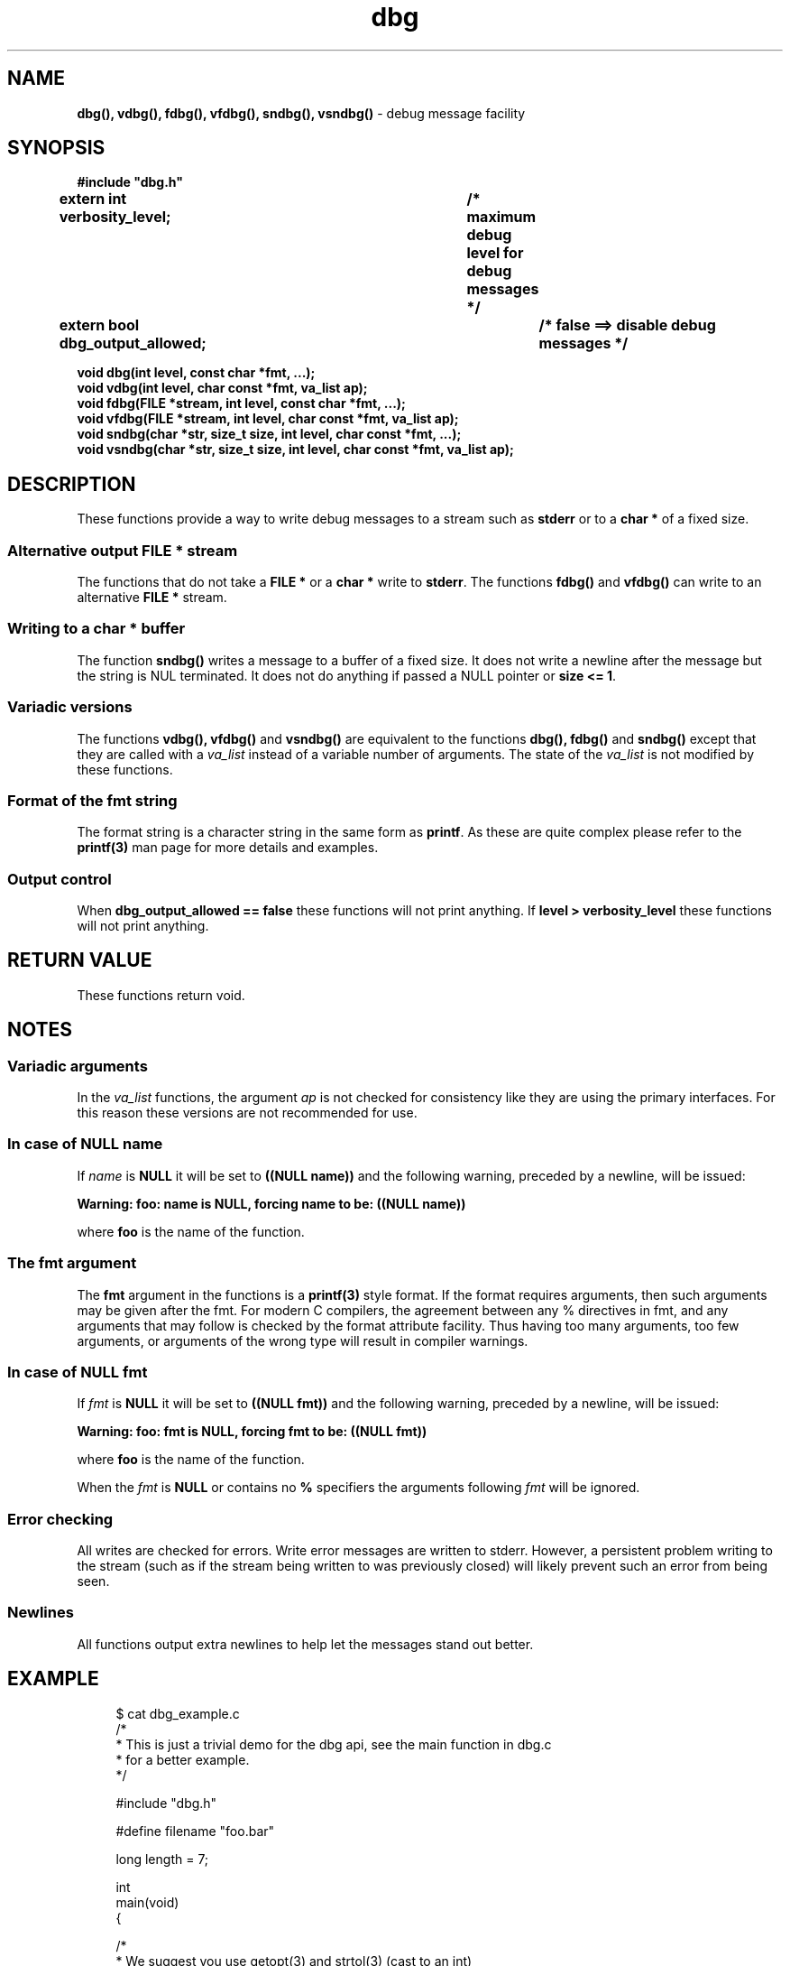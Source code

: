 .\" section 3 man page for dbg
.\"
.\" This man page was first written by Cody Boone Ferguson for the IOCCC
.\" in 2022. The man page is dedicated to Grace Hopper who popularised the
.\" term 'debugging' after a real moth in a mainframe was causing it to
.\" malfunction (the term had already existed but she made it popular
.\" because of actually removing an insect that was causing a malfunction).
.\"
.\" Humour impairment is not virtue nor is it a vice, it's just plain
.\" wrong: almost as wrong as JSON spec mis-features and C++ obfuscation! :-)
.\"
.\" "Share and Enjoy!"
.\"     --  Sirius Cybernetics Corporation Complaints Division, JSON spec department. :-)
.\"
.TH dbg 3  "24 December 2022" "dbg"
.SH NAME
.BR dbg(),
.BR vdbg(),
.BR fdbg(),
.BR vfdbg(),
.BR sndbg(),
.BR vsndbg()
\- debug message facility
.SH SYNOPSIS
\fB#include "dbg.h"\fP
.sp
.BI "extern int verbosity_level;		/* maximum debug level for debug messages */"
.br
.BI "extern bool dbg_output_allowed;		/* false ==> disable debug messages */"
.sp
.BI "void dbg(int level, const char *fmt, ...);"
.br
.BI "void vdbg(int level, char const *fmt, va_list ap);"
.br
.BI "void fdbg(FILE *stream, int level, const char *fmt, ...);"
.br
.BI "void vfdbg(FILE *stream, int level, char const *fmt, va_list ap);"
.br
.BI "void sndbg(char *str, size_t size, int level, char const *fmt, ...);"
.br
.BI "void vsndbg(char *str, size_t size, int level, char const *fmt, va_list ap);"
.SH DESCRIPTION
These functions provide a way to write debug messages to a stream such as \fBstderr\fP or to a \fBchar *\fP of a fixed size.
.SS Alternative output \fBFILE *\fP stream
The functions that do not take a \fBFILE *\fP or a \fBchar *\fP write to \fBstderr\fP.
The functions
.BR fdbg()
and
.BR vfdbg()
can write to an alternative \fBFILE *\fP stream.
.SS Writing to a \fBchar *\fP buffer
The function
.BR sndbg()
writes a message to a buffer of a fixed size.
It does not write a newline after the message but the string is NUL terminated.
It does not do anything if passed a NULL pointer or \fBsize <= 1\fP.
.SS Variadic versions
.PP
The functions
.BR vdbg(),
.BR vfdbg()
and
.BR vsndbg()
are equivalent to the functions
.BR dbg(),
.BR fdbg()
and
.BR sndbg()
except that they are called with a \fIva_list\fP instead of a variable number of arguments.
The state of the \fIva_list\fP is not modified by these functions.
.SS Format of the fmt string
The format string is a character string in the same form as \fBprintf\fP.
As these are quite complex please refer to the \fBprintf(3)\fP man page for more details and examples.
.SS Output control
.PP
When \fBdbg_output_allowed == false\fP these functions will not print anything.
If \fBlevel > verbosity_level\fP these functions will not print anything.
.SH RETURN VALUE
These functions return void.
.SH NOTES
.SS Variadic arguments
In the \fIva_list\fP functions, the argument \fIap\fP is not checked for consistency like they are using the primary interfaces.
For this reason these versions are not recommended for use.
.SS In case of NULL name
If \fIname\fP is \fBNULL\fP it will be set to
.BR "((NULL name))"
and the following warning, preceded by a newline, will be issued:
.sp
.BI "Warning: foo: name is NULL, forcing name to be: ((NULL name))"
.sp
where \fBfoo\fP is the name of the function.
.SS The fmt argument
The \fBfmt\fP argument in the functions is a \fBprintf(3)\fP style format.
If the format requires arguments, then such arguments may be given after the fmt.
For modern C compilers, the agreement between any % directives in fmt, and any arguments that may follow is checked by the format attribute facility.
Thus having too many arguments, too few arguments, or arguments of the wrong type will result in compiler warnings.
.SS In case of NULL fmt
If \fIfmt\fP is \fBNULL\fP it will be set to
.BR "((NULL fmt))"
and the following warning, preceded by a newline, will be issued:
.sp
.BI "Warning: foo: fmt is NULL, forcing fmt to be: ((NULL fmt))"
.sp
where \fBfoo\fP is the name of the function.
.sp
When the \fIfmt\fP is \fBNULL\fP or contains no \fB%\fP specifiers the arguments following \fIfmt\fP will be ignored.
.SS Error checking
All writes are checked for errors.
Write error messages are written to stderr.
However, a persistent problem writing to the stream (such as if the stream being written to was previously closed) will likely prevent such an error from being seen.
.SS Newlines
All functions output extra newlines to help let the messages stand out better.
.SH EXAMPLE
.RS 4
.nf
$ cat dbg_example.c
/*
 * This is just a trivial demo for the dbg api, see the main function in dbg.c
 * for a better example.
 */

#include "dbg.h"

#define filename "foo.bar"

long length = 7;

int
main(void)
{

    /*
     * We suggest you use getopt(3) and strtol(3) (cast to an int)
     * to convert \-v verbosity_level on the command line.
     */
    msg("NOTE: Setting verbosity_level to DBG_MED: %d", DBG_MED);
    verbosity_level = DBG_MED; /* DBG_MED == (3) */

    /*
     * This will print:
     *
     *	    Warning: main: elephant is sky\-blue pink
     *
     * with newlines as described.
     */
    msg("NOTE: The next line should say: \\"Warning: %s: %s", __func__, "elephant is sky\-blue pink\\"");
    warn(__func__, "elephant is sky\-blue pink\n");

    /* this will not print anything as verbosity_level 3 (DBG_MED) < 5 (DBG_HIGH): */
    dbg(DBG_HIGH, "starting critical section");

    /*
     * Because verbosity_level == 3 (DBG_MED) and filename is "foo.bar" and
     * length == 7 this will print (with newlines added as described):
     *
     *	    debug[3]: file: foo.bar has length: 7
     */
    msg("NOTE: The next line should read: \\"debug[3]: file: %s has length: %ld\\"", filename, length);
    dbg(DBG_MED, "file: %s has length: %ld\n", filename, length);

    /*
     * If EPERM == 1 then this will print:
     *
     *	    ERROR[2]: main: test: errno[1]: Operation not permitted
     *
     * with newlines as discussed and then exit 2.
     */
    errno = EPERM;
    msg("NOTE: The next line should read: \\"ERROR[2]: main: test: errno[%d]: %s\\"", errno, strerror(errno));
    errp(2, __func__, "test");

    return 2; /* this return is never reached */
}
$ cc \-c dbg.c
$ cc \-o dbg_example dbg_example.c dbg.o
The above two commands could be shortened to just:
\fBcc \-o dbg_example dbg_example.c dbg.c\fP
$ ./dbg_example
NOTE: Setting verbosity_level to DBG_MED: 3
NOTE: The next line should say: "Warning: main: elephant is sky\-blue pink"
Warning: main: elephant is sky\-blue pink

NOTE: The next line should read: "debug[3]: file: foo.bar has length: 7"
debug[3]: file: foo.bar has length: 7

NOTE: The next line should read: "ERROR[2]: main: test: errno[1]: Operation not permitted"
ERROR[2]: main: test: errno[1]: Operation not permitted
$ echo $?
2
.fi
.RE
.SH SEE ALSO
.BR printf(3)
.SH HISTORY
The dbg facility was first written by Landon Curt Noll in 1989.
Version 2.0 was developed and tested within the IOCCC mkiocccentry GitHub repo.
